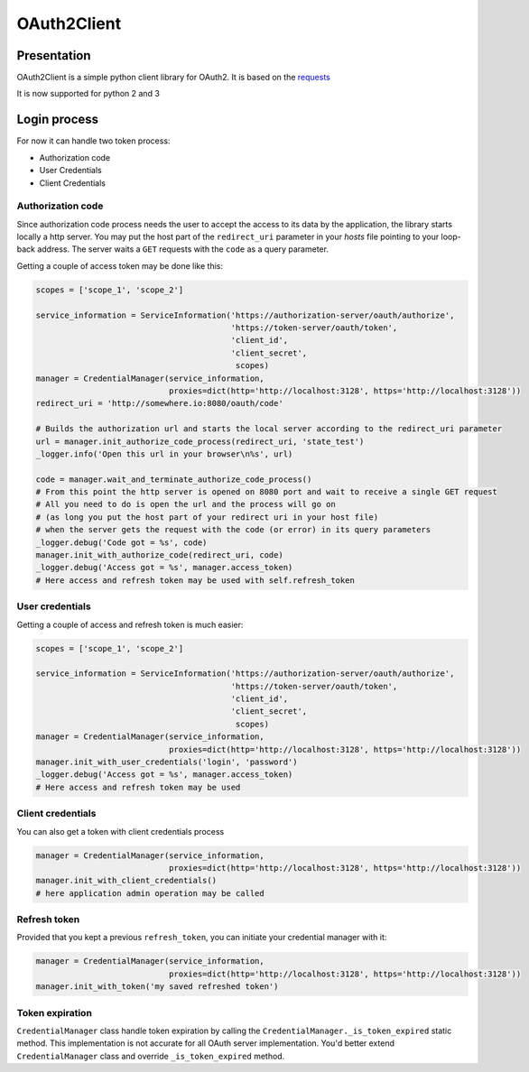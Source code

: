OAuth2Client
============
.. image:: https://img.shields.io/pypi/v/oauth2-client.svg
    :target: https://pypi.python.org/pypi/oauth2-client

.. image:: https://img.shields.io/github/license/antechrestos/Oauth2Client.svg
    :target: https://raw.githubusercontent.com/antechrestos/OAuth2Client/master/LICENSE


Presentation
------------
OAuth2Client is a simple python client library for OAuth2. It is based on the requests_
    .. _requests: https://pypi.python.org/pypi/requests/

It is now supported for python 2 and 3

Login process
-------------
For now it can handle two token process:

* Authorization code
* User Credentials
* Client Credentials

Authorization code
~~~~~~~~~~~~~~~~~~
Since authorization code process needs the user to accept the access to its data by the application, the library
starts locally a http server. You may put the host part of the ``redirect_uri`` parameter in your *hosts* file
pointing to your loop-back address. The server waits a ``GET`` requests with the  ``code`` as a query parameter.

Getting a couple of access token may be done like this:

.. code-block:: python

    scopes = ['scope_1', 'scope_2']

    service_information = ServiceInformation('https://authorization-server/oauth/authorize',
                                             'https://token-server/oauth/token',
                                             'client_id',
                                             'client_secret',
                                              scopes)
    manager = CredentialManager(service_information,
                                proxies=dict(http='http://localhost:3128', https='http://localhost:3128'))
    redirect_uri = 'http://somewhere.io:8080/oauth/code'

    # Builds the authorization url and starts the local server according to the redirect_uri parameter
    url = manager.init_authorize_code_process(redirect_uri, 'state_test')
    _logger.info('Open this url in your browser\n%s', url)

    code = manager.wait_and_terminate_authorize_code_process()
    # From this point the http server is opened on 8080 port and wait to receive a single GET request
    # All you need to do is open the url and the process will go on
    # (as long you put the host part of your redirect uri in your host file)
    # when the server gets the request with the code (or error) in its query parameters
    _logger.debug('Code got = %s', code)
    manager.init_with_authorize_code(redirect_uri, code)
    _logger.debug('Access got = %s', manager.access_token)
    # Here access and refresh token may be used with self.refresh_token

User credentials
~~~~~~~~~~~~~~~~
Getting a couple of access and refresh token is much easier:

.. code-block:: python

    scopes = ['scope_1', 'scope_2']

    service_information = ServiceInformation('https://authorization-server/oauth/authorize',
                                             'https://token-server/oauth/token',
                                             'client_id',
                                             'client_secret',
                                              scopes)
    manager = CredentialManager(service_information,
                                proxies=dict(http='http://localhost:3128', https='http://localhost:3128'))
    manager.init_with_user_credentials('login', 'password')
    _logger.debug('Access got = %s', manager.access_token)
    # Here access and refresh token may be used

Client credentials
~~~~~~~~~~~~~~~~~~
You can also get a token with client credentials process

.. code-block:: python

    manager = CredentialManager(service_information,
                                proxies=dict(http='http://localhost:3128', https='http://localhost:3128'))
    manager.init_with_client_credentials()
    # here application admin operation may be called

Refresh token
~~~~~~~~~~~~~
Provided that you kept a previous ``refresh_token``, you can initiate your credential manager with it:

.. code-block:: python

    manager = CredentialManager(service_information,
                                proxies=dict(http='http://localhost:3128', https='http://localhost:3128'))
    manager.init_with_token('my saved refreshed token')

Token expiration
~~~~~~~~~~~~~~~~
``CredentialManager`` class handle token expiration by calling the ``CredentialManager._is_token_expired`` static method.
This implementation is not accurate for all OAuth server implementation. You'd better extend  ``CredentialManager`` class
and override ``_is_token_expired`` method.